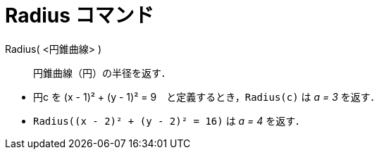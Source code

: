 = Radius コマンド
:page-en: commands/Radius
ifdef::env-github[:imagesdir: /ja/modules/ROOT/assets/images]

Radius( <円錐曲線> )::
  円錐曲線（円）の半径を返す．

[EXAMPLE]
====

* 円c を (x - 1)² + (y - 1)² = 9　と定義するとき，`++Radius(c)++` は _a = 3_ を返す．
* `++Radius((x - 2)² + (y - 2)² = 16)++` は _a = 4_ を返す．

====
